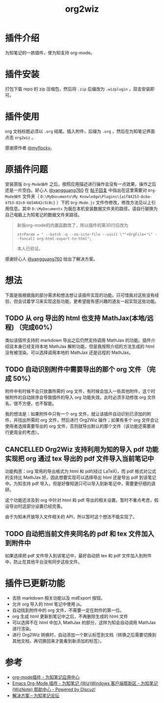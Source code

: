 #+TITLE: org2wiz
#+OPTIONS: ^:{}

* 插件介绍
为知笔记的一款插件，使为知支持 org-mode。
* 插件安装
打包下载 repo 的 zip 压缩包，然后将 ~.zip~ 后缀改为 ~.wizplugin~ ，双击安装即可。
* 插件使用
org 文档标题必须以 ~.org~ 结尾。插入附件，后缀为 ~.org~ ，然后在为知笔记界面点击 ~org2wiz~ 。

感谢原作者 [[http://bbs.wiz.cn/space-uid-5130.html][@myflocky]]。
* 原插件问题
安装原版 ~Org-Mode插件~ 之后，按照应用描述进行操作会没有一点效果，操作之后还是一片空白。好心人 [[http://bbs.wiz.cn/space-uid-26363.html][@yangguang760]] 在 [[http://bbs.wiz.cn/forum.php?mod=redirect&goto=findpost&ptid=17135&pid=109573][帖子回复]] 中指出在这里需要对 ~Org-Mode插件~ 文件夹（ ~D:\MyDocuments\My Knowledge\Plugins\{a1f84253-8cba-4753-82c9-6654642c3c8c}~ ）下的 ~Org-Mode.js~ 文件作修改，修改方法见以上引用信息。其中 ~D:\MyDocuments~ 为我在本机安装数据文件夹的路径，请自行替换为自己电脑上为知笔记的数据文件夹路径。

#+BEGIN_QUOTE
新版org-mode的内置函数改了，所以插件的第30行应改为
#+BEGIN_SRC
strParam = " --batch -q --no-site-file --visit \""+OrgFile+"\" --funcall org-html-export-to-html";
#+END_SRC
本人已验证。
#+END_QUOTE

感谢好心人 [[http://bbs.wiz.cn/space-uid-26363.html][@yangguang760]] 给出了解决方案。
* 想法
下面是我根据我的部分需求和想法想让该插件实现的功能。只可惜我对这些没有经验，但会试着学习来实现这些功能，更希望能有感兴趣的道友一起实现这些功能。
** TODO 从 org 导出的 html 也支持 MathJax(本地/远程) （完成60%）
类似该插件支持的 markdown 导出之后仍然支持调用 MathJax 的功能。插件介绍说本身已经支持本地 MathJax 解析功能，但是我按照介绍的方法生成的 html 没有被渲染。可以选择调用本地的 MathJax 还是远程的 MathJax。
** TODO 自动识别附件中需要导出的那个 org 文件 （完成 50%）
附件中有时候不会只放置所需的 org 文件，有时候会加入一些其他附件，这个时候附件的自动排序会导致插件的导入 org 功能失效。此时必须手动修改 org 文件名，很不方便，也不智能。

我的想法是：如果附件中只有一个 org 文件，就让该插件自动识别已添加的附件，并找出所需的 org 文件，然后进行 Org2Wiz 操作；如果有多个 org 文件会让使用者选择需要导出的 org 文件，否则就导出默认的那个文件（该功能还需要进行更周全的考虑）。
** CANCELLED Org2Wiz 支持利用为知的导入 pdf 功能实现把 org 通过 tex 导出的 pdf 文件导入当前笔记中
CLOSED: [2016-07-16 Sat 03:04]
:LOGBOOK:
- State "CANCELLED"  from "TODO"       [2016-07-16 Sat 03:04] \\
  为知不提供导入文件相关 API。
:END:
功能构思：org 常用的导出格式为 html 和 pdf(经过 LaTeX)，而 pdf 格式对公式的支持比 MathJax 好。因此想要实现可以选择导出 html 还是导出 pdf 到该笔记中。为知支持 pdf 导入，但是好像知道只可以导入到新笔记中，需要更仔细的调研。

这个功能还涉及到 org 中针对 html 和 pdf 导出的相关设置，暂时不重点考虑，假设导出时这部分设置已经完善。

由于为知未开放导入文件相关的 API，所以暂时这个想法不能实现了。
** TODO 自动把当前文件夹同名的 pdf 和 tex 文件加入到附件中
如果选择把 pdf 文件导入到该笔记中，最好自动把 tex 和 pdf 文件加入到附件中，防止在其他平台没有同步这些文件。
* 插件已更新功能
- 去除 markdown 相关功能以及 mdExport 按钮。
- 允许 org 导入的 html 笔记中使用 js。
- 自动找到附件中的 org 文件，不需要一定在附件的第一位。
- org 生成 html 更新到笔记中之后，不再删除生成的 html 文件
- 可以选择不在 html 中加入 MathJax 的部分，这样为知会自动调用 MathJax 进行渲染。
- 进行 Org2Wiz 转换时，自动添加一个默认标签到文档（转换之后需要切换到其他文档，再切换回来才能看到新添加的标签）。
* 参考
- [[http://app.wiz.cn/index.html?id=181][org-mode插件 - 为知笔记应用中心]]
- [[http://bbs.wiz.cn/thread-17135-1-3.html][Emacs Org-Mode 插件 - 为知笔记 (Wiz)Windows 客户端帮助区 - 为知笔记 (WizNote) 帮助中心 - Powered by Discuz!]]
- [[http://bbs.wiz.cn/forum.php?mod=redirect&goto=findpost&ptid=17135&pid=109573][解决方案－为知笔记论坛]]
